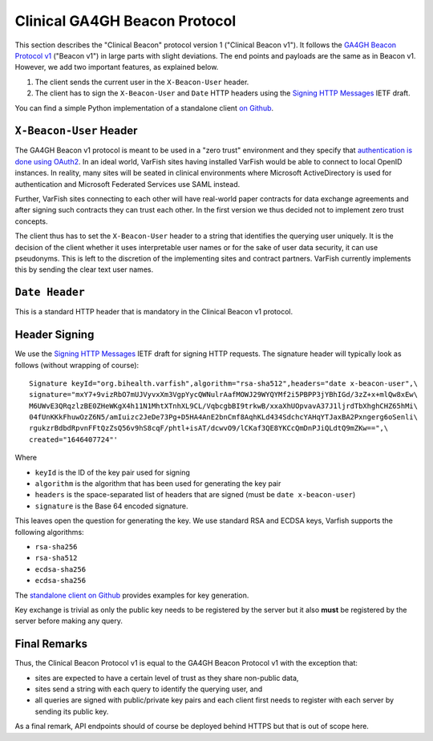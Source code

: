 .. _api_beacon:

==============================
Clinical GA4GH Beacon Protocol
==============================

This section describes the "Clinical Beacon" protocol version 1 ("Clinical Beacon v1").
It follows the `GA4GH Beacon Protocol v1 <https://beacon-project.io/>`__ ("Beacon v1") in large parts with slight deviations.
The end points and payloads are the same as in Beacon v1.
However, we add two important features, as explained below.

1. The client sends the current user in the ``X-Beacon-User`` header.
2. The client has to sign the ``X-Beacon-User`` and ``Date`` HTTP headers using the `Signing HTTP Messages <https://datatracker.ietf.org/doc/html/draft-cavage-http-signatures-12>`__ IETF draft.

You can find a simple Python implementation of a standalone client `on Github <https://github.com/bihealth/varfish-clinical-beacon-client>`__.

------------------------
``X-Beacon-User`` Header
------------------------

The GA4GH Beacon v1 protocol is meant to be used in a "zero trust" environment and they specify that `authentication is done using OAuth2 <https://github.com/ga4gh-beacon/specification/blob/master/beacon.md#security>`__.
In an ideal world, VarFish sites having installed VarFish would be able to connect to local OpenID instances.
In reality, many sites will be seated in clinical environments where Microsoft ActiveDirectory is used for authentication and Microsoft Federated Services use SAML instead.

Further, VarFish sites connecting to each other will have real-world paper contracts for data exchange agreements and after signing such contracts they can trust each other.
In the first version we thus decided not to implement zero trust concepts.

The client thus has to set the ``X-Beacon-User`` header to a string that identifies the querying user uniquely.
It is the decision of the client whether it uses interpretable user names or for the sake of user data security, it can use pseudonyms.
This is left to the discretion of the implementing sites and contract partners.
VarFish currently implements this by sending the clear text user names.

---------------
``Date Header``
---------------

This is a standard HTTP header that is mandatory in the Clinical Beacon v1 protocol.

--------------
Header Signing
--------------

We use the `Signing HTTP Messages <https://datatracker.ietf.org/doc/html/draft-cavage-http-signatures-12>`__ IETF draft for signing HTTP requests.
The signature header will typically look as follows (without wrapping of course):

::

    Signature keyId="org.bihealth.varfish",algorithm="rsa-sha512",headers="date x-beacon-user",\
    signature="mxY7+9vizRbO7mUJVyvxXm3VgpYycQWNulrAafMOWJ29WYQYMf2i5PBPP3jYBhIGd/3zZ+x+mlQw8xEw\
    M6UWvE3QRqzlzBE0ZHeWKgX4h11N1MhtXTnhXL9CL/VqbcgbBI9trkwB/xxaXhUOpvavA37J1ljrdTbXhghCHZ65hMi\
    04fUnKKkFhuwOzZ6N5/amIuizc2JeDe73Pg+D5HA4AnE2bnCmf8AqhKLd434SdchcYAHqYTJaxBA2Pxngerg6oSenli\
    rgukzrBdbdRpvnFFtQzZsQ56v9hS8cqF/phtl+isAT/dcwvO9/lCKaf3QE8YKCcQmDnPJiQLdtQ9mZKw==",\
    created="1646407724"'

Where

- ``keyId`` is the ID of the key pair used for signing
- ``algorithm`` is the algorithm that has been used for generating the key pair
- ``headers`` is the space-separated list of headers that are signed (must be ``date x-beacon-user``)
- ``signature`` is the Base 64 encoded signature.

This leaves open the question for generating the key.
We use standard RSA and ECDSA keys, Varfish supports the following algorithms:

- ``rsa-sha256``
- ``rsa-sha512``
- ``ecdsa-sha256``
- ``ecdsa-sha256``

The `standalone client on Github <https://github.com/bihealth/varfish-clinical-beacon-client>`__ provides examples for key generation.

Key exchange is trivial as only the public key needs to be registered by the server but it also **must** be registered by the server before making any query.

-------------
Final Remarks
-------------

Thus, the Clinical Beacon Protocol v1 is equal to the GA4GH Beacon Protocol v1 with the exception that:

- sites are expected to have a certain level of trust as they share non-public data,
- sites send a string with each query to identify the querying user, and
- all queries are signed with public/private key pairs and each client first needs to register with each server by sending its public key.

As a final remark, API endpoints should of course be deployed behind HTTPS but that is out of scope here.
